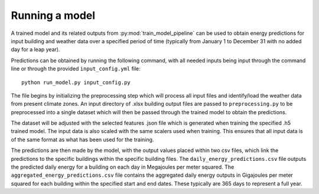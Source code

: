 Running a model
===============

A trained model and its related outputs from :py:mod:`train_model_pipeline` can be used to obtain
energy predictions for input building and weather data over a specified period of time (typically
from January 1 to December 31 with no added day for a leap year).

Predictions can be obtained by running the following command, with all needed inputs being
input through the command line or through the provided ``input_config.yml`` file::

    python run_model.py input_config.py

The file begins by initializing the preprocessing step which will process all input files
and identify/load the weather data from present climate zones. An input directory of .xlsx
building output files are passed to ``preprocessing.py`` to be preprocessed into a single
dataset which will then be passed through the trained model to obtain the predictions.

The dataset will be adjusted with the selected features .json file which is generated
when training the specified .h5 trained model. The input data is also scaled with the
same scalers used when training. This ensures that all input data is of the same format
as what has been used for the training.

The predictions are then made by the model, with the output values placed within two csv files,
which link the predictions to the specific buildings within the specific building files.
The ``daily_energy_predictions.csv`` file outputs the predicted daily energy for a building on
each day in Megajoules per meter squared. The ``aggregated_energy_predictions.csv`` file
contains the aggregated daily energy outputs in Gigajoules per meter squared for each building within
the specified start and end dates. These typically are 365 days to represent a full year.
